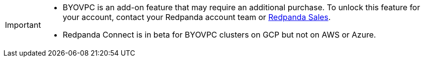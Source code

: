 [IMPORTANT]
====

* BYOVPC is an add-on feature that may require an additional purchase. To unlock this feature for your account, contact your Redpanda account team or https://www.redpanda.com/price-estimator[Redpanda Sales^]. 
* Redpanda Connect is in beta for BYOVPC clusters on GCP but not on AWS or Azure.
==== 

